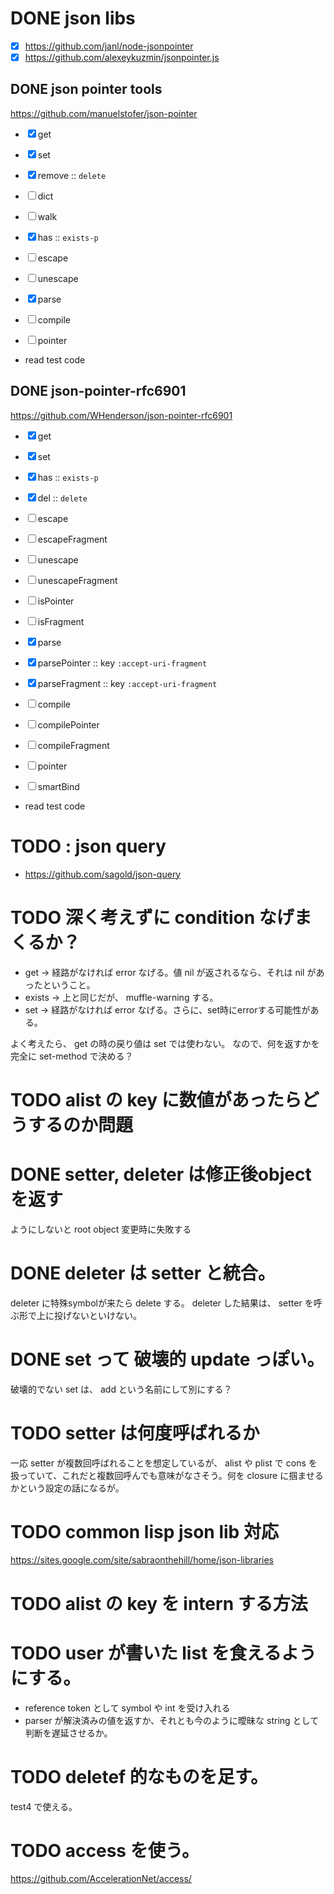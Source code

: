 * DONE json libs 

- [X] https://github.com/janl/node-jsonpointer
- [X] https://github.com/alexeykuzmin/jsonpointer.js

** DONE json pointer tools

https://github.com/manuelstofer/json-pointer

- [X] get
- [X] set
- [X] remove :: =delete=
- [ ] dict
- [ ] walk
- [X] has :: =exists-p=
- [ ] escape
- [ ] unescape
- [X] parse
- [ ] compile
- [ ] pointer
    
- read test code

** DONE json-pointer-rfc6901

https://github.com/WHenderson/json-pointer-rfc6901

- [X] get
- [X] set
- [X] has :: =exists-p=
- [X] del :: =delete=
- [ ] escape
- [ ] escapeFragment
- [ ] unescape
- [ ] unescapeFragment
- [ ] isPointer
- [ ] isFragment
- [X] parse
- [X] parsePointer :: key =:accept-uri-fragment=
- [X] parseFragment :: key =:accept-uri-fragment=
- [ ] compile
- [ ] compilePointer
- [ ] compileFragment
- [ ] pointer
- [ ] smartBind

- read test code

* TODO : json query

- https://github.com/sagold/json-query


* TODO 深く考えずに condition なげまくるか？

- get -> 経路がなければ error なげる。値 nil が返されるなら、それは nil があったということ。
- exists -> 上と同じだが、 muffle-warning する。
- set -> 経路がなければ error なげる。さらに、set時にerrorする可能性がある。

よく考えたら、 get の時の戻り値は set では使わない。
なので、何を返すかを完全に set-method で決める？



* TODO alist の key に数値があったらどうするのか問題


* DONE setter, deleter は修正後objectを返す
ようにしないと root object 変更時に失敗する

* DONE deleter は setter と統合。
  deleter に特殊symbolが来たら delete する。
  deleter した結果は、 setter を呼ぶ形で上に投げないといけない。

* DONE set って 破壊的 update っぽい。
  破壊的でない set は、 add という名前にして別にする？

* TODO setter は何度呼ばれるか
一応 setter が複数回呼ばれることを想定しているが、 alist や plist で
cons を扱っていて、これだと複数回呼んでも意味がなさそう。何を closure
に掴ませるかという設定の話になるが。



* TODO common lisp json lib 対応
 https://sites.google.com/site/sabraonthehill/home/json-libraries

* TODO alist の key を intern する方法

* TODO user が書いた list を食えるようにする。

- reference token として symbol や int を受け入れる
- parser が解決済みの値を返すか、それとも今のように曖昧な string として判断を遅延させるか。
* TODO deletef 的なものを足す。
  test4 で使える。

* TODO access を使う。
https://github.com/AccelerationNet/access/
